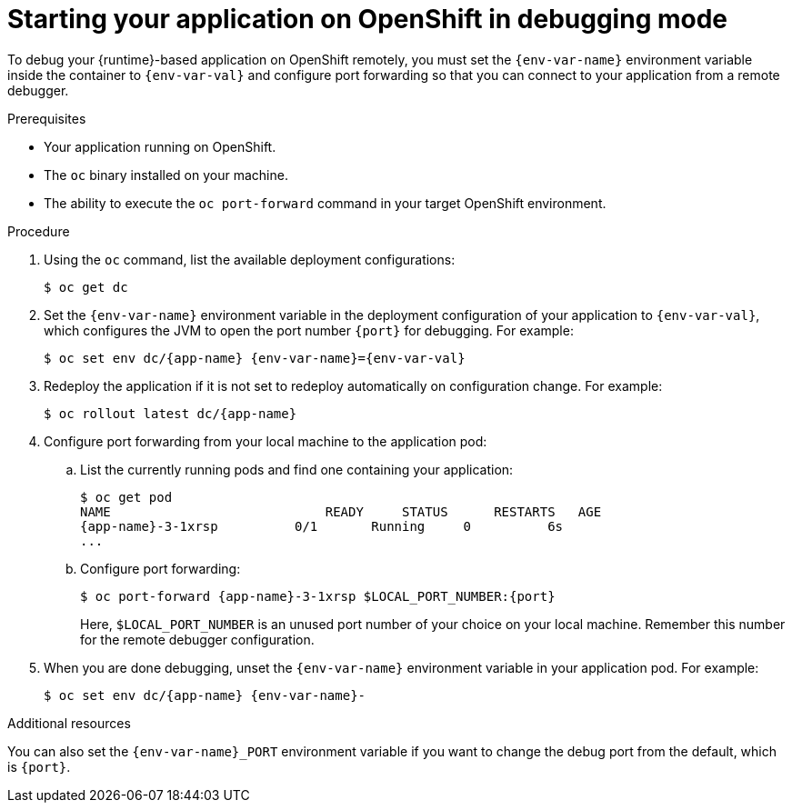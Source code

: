 // This is a parameterized module. Parameters used:
//
//  context: used in anchor IDs to conflicts due to duplicate IDs.
//  env-var-name: Name of environment variable
//  env-var-val: value of environment variable
//  port: debugging port on OpenShift
//
// Rationale: This procedure is the same for 2 or more runtimes.

[id='starting-your-application-on-openshift-in-debugging-mode_{context}']
= Starting your application on OpenShift in debugging mode

To debug your {runtime}-based application on OpenShift remotely, you must set the `{env-var-name}` environment variable inside the container to `{env-var-val}` and configure port forwarding so that you can connect to your application from a remote debugger.

.Prerequisites

* Your application running on OpenShift.
* The `oc` binary installed on your machine.
* The ability to execute the `oc port-forward` command in your target OpenShift environment.

.Procedure

. Using the `oc` command, list the available deployment configurations:
+
[source,bash]
----
$ oc get dc
----

ifndef::nodejs[]
. Set the `{env-var-name}` environment variable in the deployment configuration of your application to `{env-var-val}`, which configures the JVM to open the port number `{port}` for debugging. 
endif::nodejs[]
ifdef::nodejs[]
. Set the `{env-var-name}` environment variable in the deployment configuration of your application to `{env-var-val}` to enable debugging.
endif::nodejs[]
For example:
+
[source,bash,subs="attributes+"]
----
$ oc set env dc/{app-name} {env-var-name}={env-var-val}
----

. Redeploy the application if it is not set to redeploy automatically on configuration change. For example:
+
[source,bash,subs="attributes+"]
----
$ oc rollout latest dc/{app-name}
----

. Configure port forwarding from your local machine to the application pod:
.. List the currently running pods and find one containing your application:
+
[source,bash,options="nowrap",subs="attributes+"]
----
$ oc get pod
NAME                            READY     STATUS      RESTARTS   AGE
{app-name}-3-1xrsp          0/1       Running     0          6s
...
----

.. Configure port forwarding:
+
--
[source,bash,options="nowrap",subs="attributes+"]
----
$ oc port-forward {app-name}-3-1xrsp $LOCAL_PORT_NUMBER:{port}
----

Here, `$LOCAL_PORT_NUMBER` is an unused port number of your choice on your local machine.
Remember this number for the remote debugger configuration.
--

ifdef::nodejs[]
. Attach the V8 inspector and perform debugging commands. 
+
For example, if using Google Chrome:
+
.. Navigate to `chrome://inspect`.
.. Click _Configure_.
.. Add `127.0.0.1:$LOCAL_PORT_NUMBER`.
.. Click _Done_.
.. Select your application from below _Remote Target_.
.. You can now see the source of your application and can perform debugging actions.
endif::nodejs[]

. When you are done debugging, unset the `{env-var-name}` environment variable in your application pod. For example:
+
[source,bash,subs="attributes+"]
----
$ oc set env dc/{app-name} {env-var-name}-
----

ifndef::nodejs[]
.Additional resources

You can also set the `{env-var-name}_PORT` environment variable if you want to change the debug port from the default, which is `{port}`.
endif::nodejs[]
